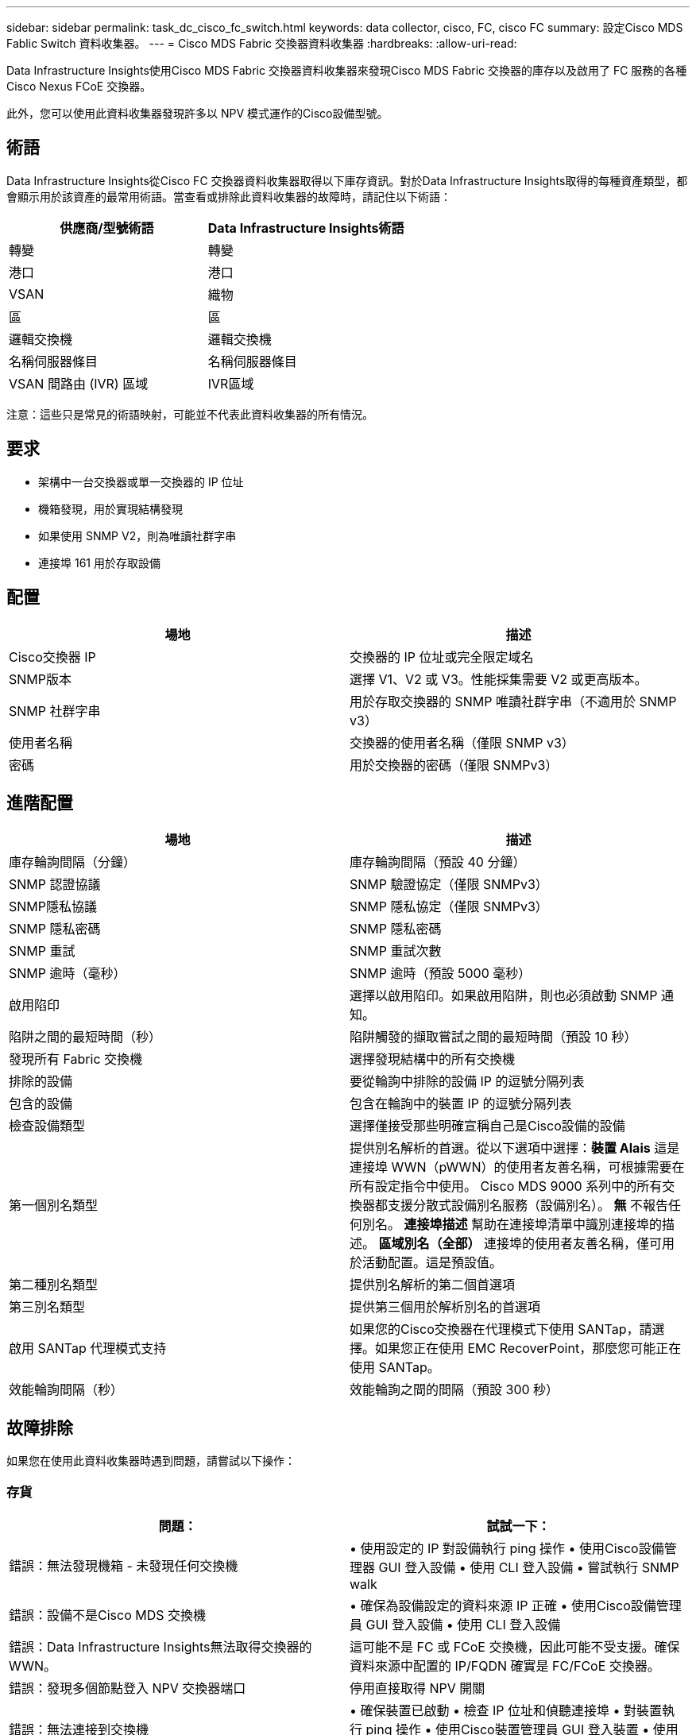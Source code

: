---
sidebar: sidebar 
permalink: task_dc_cisco_fc_switch.html 
keywords: data collector, cisco, FC, cisco FC 
summary: 設定Cisco MDS Fablic Switch 資料收集器。 
---
= Cisco MDS Fabric 交換器資料收集器
:hardbreaks:
:allow-uri-read: 


[role="lead"]
Data Infrastructure Insights使用Cisco MDS Fabric 交換器資料收集器來發現Cisco MDS Fabric 交換器的庫存以及啟用了 FC 服務的各種Cisco Nexus FCoE 交換器。

此外，您可以使用此資料收集器發現許多以 NPV 模式運作的Cisco設備型號。



== 術語

Data Infrastructure Insights從Cisco FC 交換器資料收集器取得以下庫存資訊。對於Data Infrastructure Insights取得的每種資產類型，都會顯示用於該資產的最常用術語。當查看或排除此資料收集器的故障時，請記住以下術語：

[cols="2*"]
|===
| 供應商/型號術語 | Data Infrastructure Insights術語 


| 轉變 | 轉變 


| 港口 | 港口 


| VSAN | 織物 


| 區 | 區 


| 邏輯交換機 | 邏輯交換機 


| 名稱伺服器條目 | 名稱伺服器條目 


| VSAN 間路由 (IVR) 區域 | IVR區域 
|===
注意：這些只是常見的術語映射，可能並不代表此資料收集器的所有情況。



== 要求

* 架構中一台交換器或單一交換器的 IP 位址
* 機箱發現，用於實現結構發現
* 如果使用 SNMP V2，則為唯讀社群字串
* 連接埠 161 用於存取設備




== 配置

[cols="2*"]
|===
| 場地 | 描述 


| Cisco交換器 IP | 交換器的 IP 位址或完全限定域名 


| SNMP版本 | 選擇 V1、V2 或 V3。性能採集需要 V2 或更高版本。 


| SNMP 社群字串 | 用於存取交換器的 SNMP 唯讀社群字串（不適用於 SNMP v3） 


| 使用者名稱 | 交換器的使用者名稱（僅限 SNMP v3） 


| 密碼 | 用於交換器的密碼（僅限 SNMPv3） 
|===


== 進階配置

[cols="2*"]
|===
| 場地 | 描述 


| 庫存輪詢間隔（分鐘） | 庫存輪詢間隔（預設 40 分鐘） 


| SNMP 認證協議 | SNMP 驗證協定（僅限 SNMPv3） 


| SNMP隱私協議 | SNMP 隱私協定（僅限 SNMPv3） 


| SNMP 隱私密碼 | SNMP 隱私密碼 


| SNMP 重試 | SNMP 重試次數 


| SNMP 逾時（毫秒） | SNMP 逾時（預設 5000 毫秒） 


| 啟用陷印 | 選擇以啟用陷印。如果啟用陷阱，則也必須啟動 SNMP 通知。 


| 陷阱之間的最短時間（秒） | 陷阱觸發的擷取嘗試之間的最短時間（預設 10 秒） 


| 發現所有 Fabric 交換機 | 選擇發現結構中的所有交換機 


| 排除的設備 | 要從輪詢中排除的設備 IP 的逗號分隔列表 


| 包含的設備 | 包含在輪詢中的裝置 IP 的逗號分隔列表 


| 檢查設備類型 | 選擇僅接受那些明確宣稱自己是Cisco設備的設備 


| 第一個別名類型 | 提供別名解析的首選。從以下選項中選擇：*裝置 Alais* 這是連接埠 WWN（pWWN）的使用者友善名稱，可根據需要在所有設定指令中使用。  Cisco MDS 9000 系列中的所有交換器都支援分散式設備別名服務（設備別名）。  *無* 不報告任何別名。  *連接埠描述* 幫助在連接埠清單中識別連接埠的描述。 *區域別名（全部）* 連接埠的使用者友善名稱，僅可用於活動配置。這是預設值。 


| 第二種別名類型 | 提供別名解析的第二個首選項 


| 第三別名類型 | 提供第三個用於解析別名的首選項 


| 啟用 SANTap 代理模式支持 | 如果您的Cisco交換器在代理模式下使用 SANTap，請選擇。如果您正在使用 EMC RecoverPoint，那麼您可能正在使用 SANTap。 


| 效能輪詢間隔（秒） | 效能輪詢之間的間隔（預設 300 秒） 
|===


== 故障排除

如果您在使用此資料收集器時遇到問題，請嘗試以下操作：



=== 存貨

[cols="2*"]
|===
| 問題： | 試試一下： 


| 錯誤：無法發現機箱 - 未發現任何交換機 | • 使用設定的 IP 對設備執行 ping 操作 • 使用Cisco設備管理器 GUI 登入設備 • 使用 CLI 登入設備 • 嘗試執行 SNMP walk 


| 錯誤：設備不是Cisco MDS 交換機 | • 確保為設備設定的資料來源 IP 正確 • 使用Cisco設備管理員 GUI 登入設備 • 使用 CLI 登入設備 


| 錯誤：Data Infrastructure Insights無法取得交換器的 WWN。 | 這可能不是 FC 或 FCoE 交換機，因此可能不受支援。確保資料來源中配置的 IP/FQDN 確實是 FC/FCoE 交換器。 


| 錯誤：發現多個節點登入 NPV 交換器端口 | 停用直接取得 NPV 開關 


| 錯誤：無法連接到交換機 | • 確保裝置已啟動 • 檢查 IP 位址和偵聽連接埠 • 對裝置執行 ping 操作 • 使用Cisco裝置管理員 GUI 登入裝置 • 使用 CLI 登入裝置 • 執行 SNMP walk 
|===


=== 表現

[cols="2*"]
|===
| 問題： | 試試一下： 


| 錯誤：SNMP v1 不支援效能擷取 | • 編輯資料來源並停用交換器效能 • 修改資料來源和交換器設定以使用 SNMP v2 或更高版本 
|===
更多資訊可從link:concept_requesting_support.html["支援"]頁面或在link:reference_data_collector_support_matrix.html["數據收集器支援矩陣"]。
